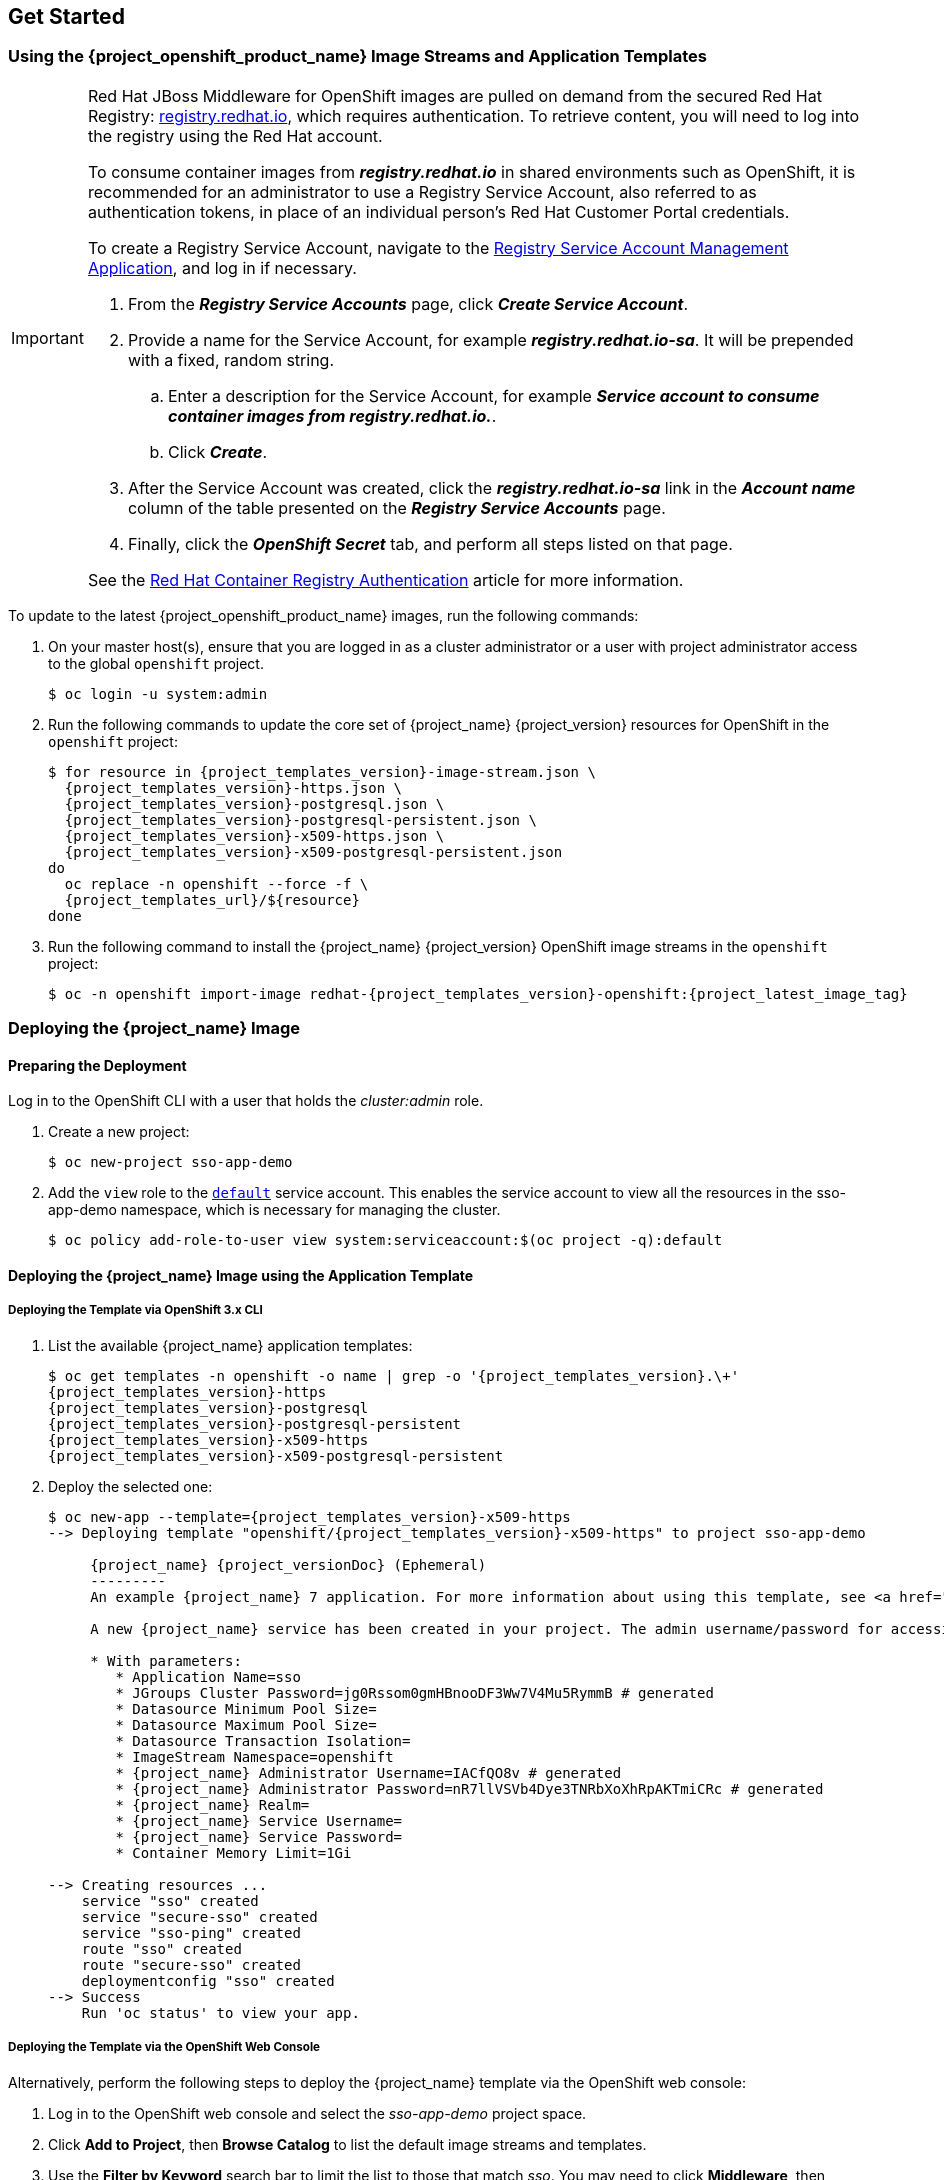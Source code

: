 == Get Started

=== Using the {project_openshift_product_name} Image Streams and Application Templates

[IMPORTANT]
====
Red Hat JBoss Middleware for OpenShift images are pulled on demand from the secured Red Hat Registry: link:https://access.redhat.com/containers/[registry.redhat.io], which requires authentication. To retrieve content, you will need to log into the registry using the Red Hat account.

To consume container images from *_registry.redhat.io_* in shared environments such as OpenShift, it is recommended for an administrator to use a Registry Service Account, also referred to as authentication tokens, in place of an individual person's Red Hat Customer Portal credentials.

To create a Registry Service Account, navigate to the link:https://access.redhat.com/terms-based-registry/[Registry Service Account Management Application], and log in if necessary.

. From the *_Registry Service Accounts_* page, click *_Create Service Account_*.
. Provide a name for the Service Account, for example *_registry.redhat.io-sa_*. It will be prepended with a fixed, random string.
.. Enter a description for the Service Account, for example *_Service account to consume container images from registry.redhat.io._*.
.. Click *_Create_*.
. After the Service Account was created, click the *_registry.redhat.io-sa_* link in the *_Account name_* column of the table presented on the *_Registry Service Accounts_* page.
. Finally, click the *_OpenShift Secret_* tab, and perform all steps listed on that page.

See the link:https://access.redhat.com/RegistryAuthentication[Red Hat Container Registry Authentication] article for more information.
====

To update to the latest {project_openshift_product_name} images, run the following commands:

. On your master host(s), ensure that you are logged in as a cluster administrator or a user with project administrator access to the global `openshift` project.
+
[source,bash,subs="attributes+,macros+"]
----
$ oc login -u system:admin
----
. Run the following commands to update the core set of {project_name} {project_version} resources for OpenShift in the `openshift` project:
+
[source,bash,subs="attributes+,macros+"]
----
$ for resource in {project_templates_version}-image-stream.json \
  {project_templates_version}-https.json \
  {project_templates_version}-postgresql.json \
  {project_templates_version}-postgresql-persistent.json \
  {project_templates_version}-x509-https.json \
  {project_templates_version}-x509-postgresql-persistent.json
do
  oc replace -n openshift --force -f \
  {project_templates_url}/$\{resource}
done
----
. Run the following command to install the {project_name} {project_version} OpenShift image streams in the `openshift` project:
+
[source,bash,subs="attributes+,macros+"]
----
$ oc -n openshift import-image redhat-{project_templates_version}-openshift:{project_latest_image_tag}
----

[[Example-Deploying-SSO]]
=== Deploying the {project_name} Image
[[Preparing-SSO-Authentication-for-OpenShift-Deployment]]
==== Preparing the Deployment
Log in to the OpenShift CLI with a user that holds the _cluster:admin_ role.

. Create a new project:
+
[source,bash,subs="attributes+,macros+"]
----
$ oc new-project sso-app-demo
----
. Add the `view` role to the link:{ocpdocs_default_service_accounts_link}[`default`] service account. This enables the service account to view all the resources in the sso-app-demo namespace, which is necessary for managing the cluster.
+
[source,bash,subs="attributes+,macros+"]
----
$ oc policy add-role-to-user view system:serviceaccount:$(oc project -q):default
----

==== Deploying the {project_name} Image using the Application Template

===== Deploying the Template via OpenShift 3.x CLI

. List the available {project_name} application templates:
+
[source,bash,subs="attributes+,macros+"]
----
$ oc get templates -n openshift -o name | grep -o '{project_templates_version}.\+'
{project_templates_version}-https
{project_templates_version}-postgresql
{project_templates_version}-postgresql-persistent
{project_templates_version}-x509-https
{project_templates_version}-x509-postgresql-persistent
----
. Deploy the selected one:
+
[source,bash,subs="attributes+,macros+"]
----
$ oc new-app --template={project_templates_version}-x509-https
--> Deploying template "openshift/{project_templates_version}-x509-https" to project sso-app-demo

     {project_name} {project_versionDoc} (Ephemeral)
     ---------
     An example {project_name} 7 application. For more information about using this template, see https://github.com/jboss-openshift/application-templates.

     A new {project_name} service has been created in your project. The admin username/password for accessing the master realm via the {project_name} console is IACfQO8v/nR7llVSVb4Dye3TNRbXoXhRpAKTmiCRc. The HTTPS keystore used for serving secure content, the JGroups keystore used for securing JGroups communications, and server truststore used for securing {project_name} requests were automatically created via OpenShift's service serving x509 certificate secrets.

     * With parameters:
        * Application Name=sso
        * JGroups Cluster Password=jg0Rssom0gmHBnooDF3Ww7V4Mu5RymmB # generated
        * Datasource Minimum Pool Size=
        * Datasource Maximum Pool Size=
        * Datasource Transaction Isolation=
        * ImageStream Namespace=openshift
        * {project_name} Administrator Username=IACfQO8v # generated
        * {project_name} Administrator Password=nR7llVSVb4Dye3TNRbXoXhRpAKTmiCRc # generated
        * {project_name} Realm=
        * {project_name} Service Username=
        * {project_name} Service Password=
        * Container Memory Limit=1Gi

--> Creating resources ...
    service "sso" created
    service "secure-sso" created
    service "sso-ping" created
    route "sso" created
    route "secure-sso" created
    deploymentconfig "sso" created
--> Success
    Run 'oc status' to view your app.
----

===== Deploying the Template via the OpenShift Web Console

Alternatively, perform the following steps to deploy the {project_name} template via the OpenShift web console:

. Log in to the OpenShift web console and select the _sso-app-demo_ project space.
. Click *Add to Project*, then *Browse Catalog* to list the default image streams and templates.
. Use the *Filter by Keyword* search bar to limit the list to those that match _sso_. You may need to click *Middleware*, then *Integration* to show the desired application template.
. Select an {project_name} application template. This example uses *_{project_name} {project_versionDoc} (Ephemeral)_*.
. Click *Next* in the *Information* step.
. From the *Add to Project* drop-down menu, select the _sso-app-demo_ project space. Then click *Next*.
. Select *Do not bind at this time* radio button in the *Binding* step. Click *Create* to continue.
. In the *Results* step, click the *Continue to the project overview* link to verify the status of the deployment.

==== Accessing the Administrator Console of the {project_name} Pod

After the template got deployed, identify the available routes:

[source,bash,subs="attributes+,macros+"]
----
$ oc get routes
----

[cols="7",options="header"]
|===
|NAME |HOST/PORT |PATH |SERVICES |PORT |TERMINATION |WILDCARD

|sso
|sso-sso-app-demo.openshift.example.com
|
|sso
|<all>
|reencrypt
|None
|===

and access the {project_name} administrator console at:

* *\https://sso-sso-app-demo.openshift.example.com/auth/admin*

using the xref:sso-administrator-setup[administrator account].
